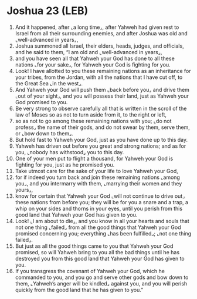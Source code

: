 * Joshua 23 (LEB)
:PROPERTIES:
:ID: LEB/06-JOS23
:END:

1. And it happened, after ⌞a long time⌟, after Yahweh had given rest to Israel from all their surrounding enemies, and after Joshua was old and ⌞well-advanced in years⌟,
2. Joshua summoned all Israel, their elders, heads, judges, and officials, and he said to them, “I am old and ⌞well-advanced in years⌟,
3. and you have seen all that Yahweh your God has done to all these nations ⌞for your sake⌟, for Yahweh your God is fighting for you.
4. Look! I have allotted to you these remaining nations as an inheritance for your tribes, from the Jordan, with all the nations that I have cut off, to the Great Sea ⌞in the west⌟.
5. And Yahweh your God will push them ⌞back before you⌟ and drive them ⌞out of your sight⌟, and you will possess their land, just as Yahweh your God promised to you.
6. Be very strong to observe carefully all that is written in the scroll of the law of Moses so as not to turn aside from it, to the right or left,
7. so as not to go among these remaining nations with you; ⌞do not profess⌟ the name of their gods, and do not swear by them, serve them, or ⌞bow down to them⌟.
8. But hold fast to Yahweh your God, just as you have done up to this day.
9. Yahweh has driven out before you great and strong nations; and as for you, ⌞nobody has withstood⌟ you to this day.
10. One of your men put to flight a thousand, for Yahweh your God is fighting for you, just as he promised you.
11. Take utmost care for the sake of your life to love Yahweh your God,
12. for if indeed you turn back and join these remaining nations ⌞among you⌟, and you intermarry with them, ⌞marrying their women and they yours⌟,
13. know for certain that Yahweh your God ⌞will not continue to drive out⌟ these nations from before you; they will be for you a snare and a trap, a whip on your sides and thorns in your eyes, until you perish from this good land that Yahweh your God has given to you.
14. Look! ⌞I am about to die⌟, and you know in all your hearts and souls that not one thing ⌞failed⌟ from all the good things that Yahweh your God promised concerning you; everything ⌞has been fulfilled⌟; ⌞not one thing failed⌟.
15. But just as all the good things came to you that Yahweh your God promised, so will Yahweh bring to you all the bad things until he has destroyed you from this good land that Yahweh your God has given to you.
16. If you transgress the covenant of Yahweh your God, which he commanded to you, and you go and serve other gods and bow down to them, ⌞Yahweh’s anger will be kindled⌟ against you, and you will perish quickly from the good land that he has given to you.”
